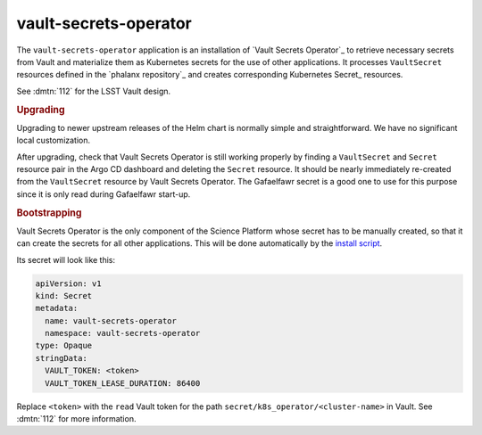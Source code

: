 .. px-app:: vault-secrets-operator

.. _vault-secrets-operator:

######################
vault-secrets-operator
######################

The ``vault-secrets-operator`` application is an installation of `Vault Secrets Operator`_ to retrieve necessary secrets from Vault and materialize them as Kubernetes secrets for the use of other applications.
It processes ``VaultSecret`` resources defined in the `phalanx repository`_ and creates corresponding Kubernetes Secret_ resources.

See :dmtn:`112` for the LSST Vault design.

.. jinja:: vault-secrets-operator
   :file: applications/_summary.rst.jinja

.. rubric:: Upgrading

Upgrading to newer upstream releases of the Helm chart is normally simple and straightforward.
We have no significant local customization.

After upgrading, check that Vault Secrets Operator is still working properly by finding a ``VaultSecret`` and ``Secret`` resource pair in the Argo CD dashboard and deleting the ``Secret`` resource.
It should be nearly immediately re-created from the ``VaultSecret`` resource by Vault Secrets Operator.
The Gafaelfawr secret is a good one to use for this purpose since it is only read during Gafaelfawr start-up.

.. rubric:: Bootstrapping

Vault Secrets Operator is the only component of the Science Platform whose secret has to be manually created, so that it can create the secrets for all other applications.
This will be done automatically by the `install script <https://github.com/lsst-sqre/phalanx/blob/master/installer/install.sh>`__.

Its secret will look like this:

.. code-block:: yaml

   apiVersion: v1
   kind: Secret
   metadata:
     name: vault-secrets-operator
     namespace: vault-secrets-operator
   type: Opaque
   stringData:
     VAULT_TOKEN: <token>
     VAULT_TOKEN_LEASE_DURATION: 86400

Replace ``<token>`` with the ``read`` Vault token for the path ``secret/k8s_operator/<cluster-name>`` in Vault.
See :dmtn:`112` for more information.
